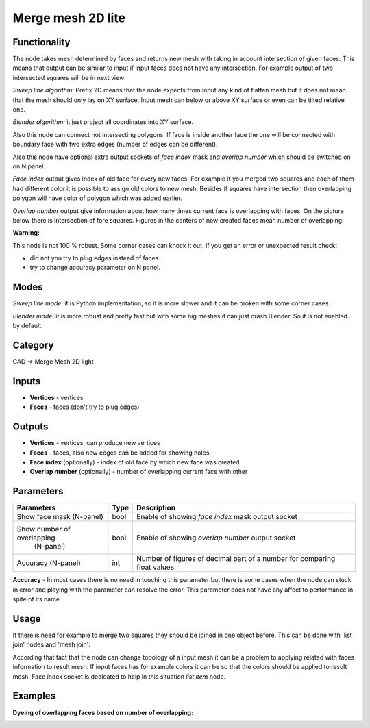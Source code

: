 Merge mesh 2D lite
===================

.. image:: https://user-images.githubusercontent.com/14288520/198846078-a212b959-f165-4e7d-a324-10904d848b9c.png
  :target: https://user-images.githubusercontent.com/14288520/198846078-a212b959-f165-4e7d-a324-10904d848b9c.png

Functionality
-------------
The node takes mesh determined by faces and returns new mesh with taking in account intersection of given faces.
This means that output can be similar to input if input faces does not have any intersection.
For example output of two intersected squares will be in next view:

.. image:: https://user-images.githubusercontent.com/28003269/68193618-c3820480-ffcc-11e9-8b7b-9b9d65838ec2.png

*Sweep line algorithm:* Prefix 2D means that the node expects from input any kind of flatten mesh
but it does not mean that the mesh should only lay on XY surface.
Input mesh can below or above XY surface or even can be tilted relative one.

*Blender algorithm:* it just project all coordinates into XY surface.

Also this node can connect not intersecting polygons.
If face is inside another face the one will be connected with boundary face with two extra edges 
(number of edges can be different).

.. image:: https://user-images.githubusercontent.com/28003269/68193732-0c39bd80-ffcd-11e9-9c9d-0b227f1c1bf0.png

Also this node have optional extra output sockets of `face index` mask and `overlap number`
which should be switched on on N panel.

`Face index` output gives index of old face for every new faces.
For example if you merged two squares and each of them had different color 
it is possible to assign old colors to new mesh.
Besides if squares have intersection then overlapping polygon will have color of polygon which was added earlier.

.. image:: https://user-images.githubusercontent.com/28003269/68194735-fcbb7400-ffce-11e9-95e5-ad55d37e7667.gif

`Overlap number` output give information about how many times current face is overlapping with faces.
On the picture below there is intersection of fore squares.
Figures in the centers of new created faces mean number of overlapping.

.. image:: https://user-images.githubusercontent.com/28003269/69255898-08fc1f80-0bd2-11ea-8d1c-d861c2cd12b0.png

**Warning:**

This node is not 100 % robust. Some corner cases can knock it out. If you get an error or unexpected result check:

- did not you try to plug edges instead of faces.
- try to change accuracy parameter on N panel.

Modes
-----

*Sweep line mode:* it is Python implementation, so it is more slower and it can be broken with some corner cases.

*Blender mode:* it is more robust and pretty fast but with some big meshes it can just crash Blender. 
So it is not enabled by default.

Category
--------

CAD -> Merge Mesh 2D light

Inputs
------

- **Vertices** - vertices
- **Faces** - faces (don't try to plug edges)

Outputs
-------

- **Vertices** - vertices, can produce new vertices
- **Faces** - faces, also new edges can be added for showing holes
- **Face index** (optionally) - index of old face by which new face was created
- **Overlap number** (optionally) - number of overlapping current face with other

Parameters
----------

+----------------------------+-------+--------------------------------------------------------------------------------+
| Parameters                 | Type  | Description                                                                    |
+============================+=======+================================================================================+
| Show face mask (N-panel)   | bool  | Enable of showing `face index` mask output socket                              |
+----------------------------+-------+--------------------------------------------------------------------------------+
| Show number of overlapping | bool  | Enable of showing `overlap number` output socket                               |
|  (N-panel)                 |       |                                                                                |
+----------------------------+-------+--------------------------------------------------------------------------------+
| Accuracy (N-panel)         | int   | Number of figures of decimal part of a number for comparing float values       |
+----------------------------+-------+--------------------------------------------------------------------------------+

**Accuracy** - In most cases there is no need in touching this parameter
but there is some cases when the node can stuck in error and playing with the parameter can resolve the error.
This parameter does not have any affect to performance in spite of its name.

Usage
-----

If there is need for example to merge two squares they should be joined in one object before.
This can be done with 'list join' nodes and 'mesh join':

.. image:: https://user-images.githubusercontent.com/28003269/68199389-63dd2680-ffd7-11e9-9418-b822bca3170d.png

According that fact that the node can change topology of a input mesh 
it can be a problem to applying related with faces information to result mesh.
If input faces has for example colors it can be so that the colors should be applied to result mesh.
Face index socket is dedicated to help in this situation `list item` node.

.. image:: https://user-images.githubusercontent.com/28003269/68201729-c506f900-ffdb-11e9-827e-b81c7ed69e77.png


Examples
--------

.. image:: https://user-images.githubusercontent.com/28003269/68143481-f683b400-ff4a-11e9-9a39-805e9c7d07d4.png

.. image:: https://user-images.githubusercontent.com/28003269/61684024-f27baf80-ad28-11e9-9f82-38c4ffef8a7f.png

.. image:: https://user-images.githubusercontent.com/28003269/61684160-7897f600-ad29-11e9-8425-3dddba31d951.gif

**Dyeing of overlapping faces based on number of overlapping:**

.. image:: https://user-images.githubusercontent.com/28003269/69240475-fecc2800-0bb5-11ea-85f4-76d8e14320bd.png

.. image:: https://user-images.githubusercontent.com/28003269/69251244-93d91c00-0bca-11ea-8ad7-fb62db1580da.gif